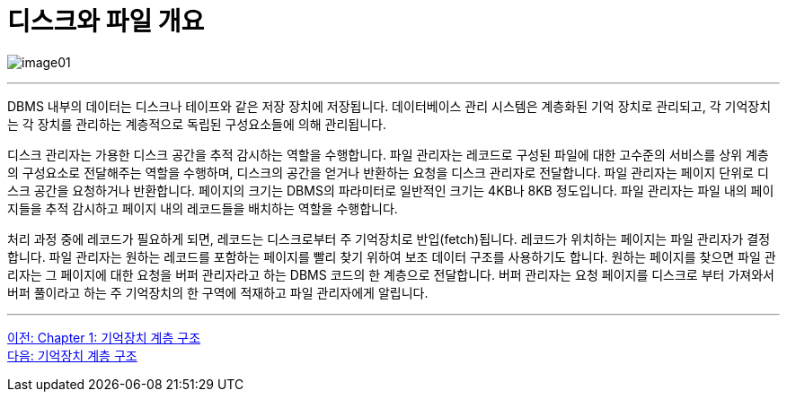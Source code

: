 = 디스크와 파일 개요

image:../images/image01.png[]

---

DBMS 내부의 데이터는 디스크나 테이프와 같은 저장 장치에 저장됩니다. 데이터베이스 관리 시스템은 계층화된 기억 장치로 관리되고, 각 기억장치는 각 장치를 관리하는 계층적으로 독립된 구성요소들에 의해 관리됩니다.

디스크 관리자는 가용한 디스크 공간을 추적 감시하는 역할을 수행합니다. 파일 관리자는 레코드로 구성된 파일에 대한 고수준의 서비스를 상위 계층의 구성요소로 전달해주는 역할을 수행하며, 디스크의 공간을 얻거나 반환하는 요청을 디스크 관리자로 전달합니다. 파일 관리자는 페이지 단위로 디스크 공간을 요청하거나 반환합니다. 페이지의 크기는 DBMS의 파라미터로 일반적인 크기는 4KB나 8KB 정도입니다. 파일 관리자는 파일 내의 페이지들을 추적 감시하고 페이지 내의 레코드들을 배치하는 역할을 수행합니다.

처리 과정 중에 레코드가 필요하게 되면, 레코드는 디스크로부터 주 기억장치로 반입(fetch)됩니다. 레코드가 위치하는 페이지는 파일 관리자가 결정합니다. 파일 관리자는 원하는 레코드를 포함하는 페이지를 빨리 찾기 위하여 보조 데이터 구조를 사용하기도 합니다. 원하는 페이지를 찾으면 파일 관리자는 그 페이지에 대한 요청을 버퍼 관리자라고 하는 DBMS 코드의 한 계층으로 전달합니다. 버퍼 관리자는 요청 페이지를 디스크로 부터 가져와서 버퍼 풀이라고 하는 주 기억장치의 한 구역에 적재하고 파일 관리자에게 알립니다.

---

link:./02_memory_hi.adoc[이전: Chapter 1: 기억장치 계층 구조] +
link:./04_storage_hire.adoc[다음: 기억장치 계층 구조]